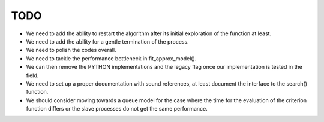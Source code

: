 TODO
====

* We need to add the ability to restart the algorithm after its initial exploration of the function at least.

* We need to add the ability for a gentle termination of the process.

* We need to polish the codes overall.

* We need to tackle the performance bottleneck in fit_approx_model().

* We can then remove the PYTHON implementations and the legacy flag once our implementation is tested in the field.

* We need to set up a proper documentation with sound references, at least document the interface to the search() function.

* We should consider moving towards a queue model for the case where the time for the evaluation of the criterion function differs or the slave processes do not get the same performance.
